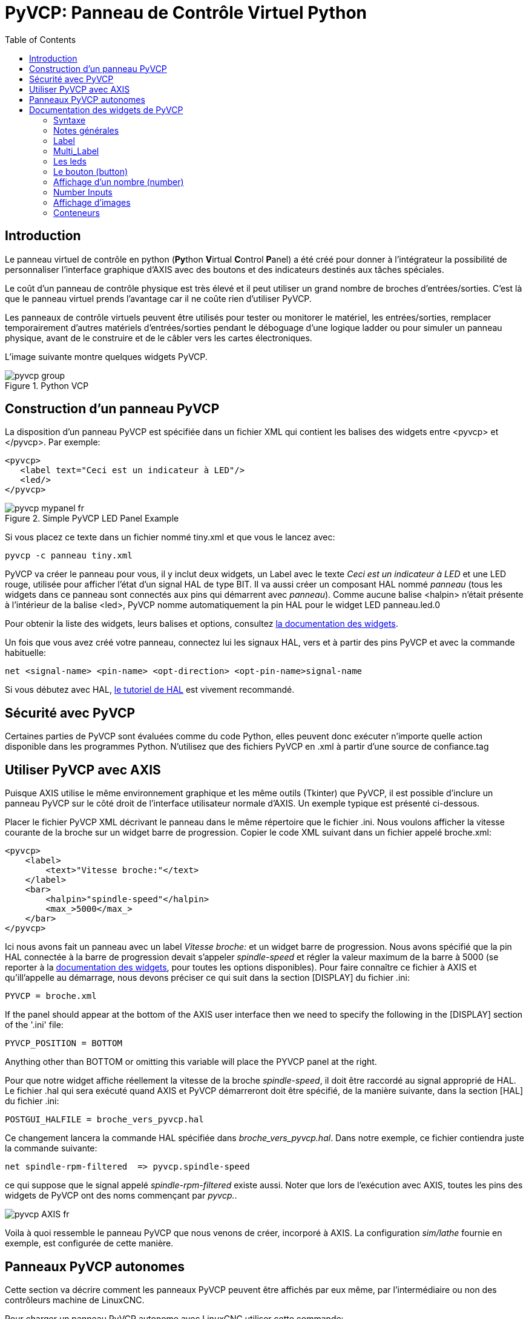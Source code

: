 :lang: fr
:toc:

[[cha:Panneau-Virtuel-Control]]
= PyVCP: Panneau de Contrôle Virtuel Python

== Introduction

Le panneau virtuel de contrôle en python (**Py**thon **V**irtual **C**ontrol **P**anel) a été créé pour donner à 
l'intégrateur la possibilité de personnaliser l'interface graphique d'AXIS avec
des boutons et des indicateurs destinés aux tâches spéciales.

Le coût d'un panneau de contrôle physique est très élevé et il peut
utiliser un grand nombre de broches d'entrées/sorties. C'est là que le
panneau virtuel prends l'avantage car il ne coûte rien d'utiliser PyVCP.

Les panneaux de contrôle virtuels peuvent être utilisés pour tester ou
monitorer le matériel, les entrées/sorties, remplacer temporairement
d'autres matériels d'entrées/sorties pendant le déboguage d'une logique
ladder ou pour simuler un panneau physique, avant de le construire et de le câbler vers les cartes électroniques.

L'image suivante montre quelques widgets PyVCP.

.Python VCP
image::images/pyvcp_group.png[]

== Construction d'un panneau PyVCP

La disposition d'un panneau PyVCP est spécifiée dans un fichier XML
qui contient les balises des widgets entre <pyvcp> et </pyvcp>. Par exemple:

[source,xml]
----
<pyvcp>
   <label text="Ceci est un indicateur à LED"/>
   <led/>
</pyvcp>
----

.Simple PyVCP LED Panel Example
image::images/pyvcp_mypanel_fr.png[align="center"]

Si vous placez ce texte dans un fichier nommé tiny.xml et que vous le lancez avec:

----
pyvcp -c panneau tiny.xml
----

PyVCP va créer le panneau pour vous, il y inclut deux widgets, un
Label avec le texte _Ceci est un indicateur à LED_ et une LED rouge,
utilisée pour afficher l'état d'un signal HAL de type BIT. Il va aussi
créer un composant HAL nommé _panneau_ (tous les widgets dans ce
panneau sont connectés aux pins qui démarrent avec _panneau_). Comme
aucune balise <halpin> n'était présente à l'intérieur de la balise
<led>, PyVCP nomme automatiquement la pin HAL pour le widget LED panneau.led.0

Pour obtenir la liste des widgets, leurs balises et options, consultez
<<sec:Documentation-des-widgets, la documentation des widgets>>.

Un fois que vous avez créé votre panneau, connectez lui les signaux HAL, vers
et à partir des pins PyVCP et avec la commande habituelle:

----
net <signal-name> <pin-name> <opt-direction> <opt-pin-name>signal-name
----

Si vous débutez avec HAL, <<cha:Tutoriel-HAL,le tutoriel de HAL>> est
vivement recommandé.

== Sécurité avec PyVCP

Certaines parties de PyVCP sont évaluées comme du code Python, elles
peuvent donc exécuter n'importe quelle action disponible dans les
programmes Python. N'utilisez que des fichiers PyVCP en .xml à partir d'une source de confiance.tag

[[sec:pyvcp-avec-axis]]
== Utiliser PyVCP avec AXIS(((PyVCP avec Axis)))

Puisque AXIS utilise le même environnement graphique et les même
outils (Tkinter) que PyVCP, il est possible d'inclure un panneau PyVCP
sur le côté droit de l'interface utilisateur normale d'AXIS. Un exemple typique est présenté ci-dessous.

Placer le fichier PyVCP XML décrivant le panneau dans le même
répertoire que le fichier .ini. Nous voulons afficher la vitesse
courante de la broche sur un widget barre de progression. Copier le
code XML suivant dans un fichier appelé broche.xml:

[source,xml]
----
<pyvcp>
    <label>
        <text>"Vitesse broche:"</text>
    </label>
    <bar>
        <halpin>"spindle-speed"</halpin>
        <max_>5000</max_>
    </bar>
</pyvcp>
----

Ici nous avons fait un panneau avec un label _Vitesse broche:_ et un widget barre de progression. Nous avons spécifié que la pin HAL
connectée à la barre de progression devait s'appeler _spindle-speed_ et
régler la valeur maximum de la barre à 5000 (se reporter à la
<<sec:Documentation-des-widgets, documentation des widgets>>, pour toutes
les options disponibles). Pour faire connaître ce fichier à AXIS et qu'ill'appelle au démarrage, nous devons préciser ce qui suit dans la section [DISPLAY] du fichier .ini:

----
PYVCP = broche.xml
----

If the panel should appear at the bottom of the AXIS user interface
then we need to specify the following in the [DISPLAY] section of the '.ini' file:

----
PYVCP_POSITION = BOTTOM
----

Anything other than BOTTOM or omitting this variable will place the
PYVCP panel at the right.

Pour que notre widget affiche réellement la vitesse de la broche
_spindle-speed_, il doit être raccordé au signal approprié de HAL. Le
fichier .hal qui sera exécuté quand AXIS et PyVCP démarreront doit être spécifié,
de la manière suivante, dans la section [HAL] du fichier .ini:

----
POSTGUI_HALFILE = broche_vers_pyvcp.hal
----

Ce changement lancera la commande HAL spécifiée dans _broche_vers_pyvcp.hal_.
Dans notre exemple, ce fichier contiendra
juste la commande suivante:

----
net spindle-rpm-filtered  => pyvcp.spindle-speed
----

ce qui suppose que le signal appelé _spindle-rpm-filtered_ existe
aussi. Noter que lors de l'exécution avec AXIS, toutes les pins des
widgets de PyVCP ont des noms commençant par _pyvcp._.

image::images/pyvcp_AXIS_fr.png[]

Voila à quoi ressemble le panneau PyVCP que nous venons de créer,
incorporé à AXIS. La configuration _sim/lathe_ fournie en exemple, est configurée de cette manière.

== Panneaux PyVCP autonomes

Cette section va décrire comment les panneaux PyVCP peuvent être
affichés par eux même, par l'intermédiaire ou non des contrôleurs machine de LinuxCNC.

Pour charger un panneau PyVCP autonome avec LinuxCNC utiliser cette commande:

----
loadusr -Wn monpanneau pyvcp -g WxH+X+Y -c monpanneau <path/>fichier_panneau.xml
----

Vous l'utiliserez pour avoir un panneau flottant ou un panneau avec
une interface graphique autre que Axis.

* '-Wn monpanneau' -
  Fait attendre à HAL que le composant _monpanneau_ soit chargé
  (devienne _ready_ en langage HAL), avant d'exécuter d'autres commandes HAL.
  C'est important parce-que les panneaux PyVCP exportent des pins de HAL
  ainsi que d'autres composants de HAL qui doivent être présents pour pouvoir
  se connecter à eux. Noter la lettre *W* en majuscule et la lettre *n* en
  minuscule. Si vous utilisez l'option -Wn vous devez également utiliser l'option -c pour nommer le panneau.
* 'pyvcp < -g> < -c> panneau.xml' -
  Construit le panneau avec la géométrie optionnelle et/ou le nom de panneau
  depuis le fichier panneau.xml. Le fichier panneau.xml peut avoir n'importe
  quel nom avec l'extension .xml. Le fichier '.xml' décrit comment construire
  le panneau. Il est nécessaire d'ajouter le nom du chemin si le panneau
  n'est pas dans le répertoire dans lequel se trouve le script HAL.
* '-g <WxH><+X+Y>' -
  Spécifie la géométrie à utiliser quand le panneau est construit. La
  syntaxe est _Largeur x Hauteur + Ancrage X + Ancrage Y_. La taille ou la
  position, ou les deux peuvent être fixés. Le point d'ancrage est le coin
  supérieur gauche du panneau. Par exemple; -g 250x500+800+0 fixe le
  panneau à 250 pixels de large, 500 pixels de haut avec le point d'ancrage placé en X800 Y0.
* '-c nompanneau' -
  Indique à PyVCP quel composant appeler et le titre de la fenêtre.
  Le nom du fichier _nompanneau_ peut être n'importe quel nom sans espace.

Pour charger un panneau PyVCP autonome, sans LinuxCNC utiliser cette commande:

----
loadusr -Wn monpanneau pyvcp -g 250x500+800+0 -c monpanneau monpanneau.xml
----

La commande minimale pour charger un panneau pyvcp est la suivante:

----
loadusr pyvcp monpanneau.xml
----

Vous pourrez utiliser cette commande si vous voulez un panneau sans passer
par un des contrôleurs machine de LinuxCNC, par exemple pour des tests ou une visu autonome.

La commande loadusr est utilisée quand vous chargez aussi un composant qui stoppera HAL depuis la fermeture jusqu'à ce qu'il soit prêt. Si vous avez
chargé un panneau puis chargé Classic Ladder en utilisant la commande
_loadusr -w classicladder_, CL maintiendra HAL et le panneau ouverts jusqu'à
ce que vous fermiez Classic Ladder. Le '-Wn' signifie d'attendre que le
composant '-Wn "nom"' devienne prêt. ('nom' peut être n'importe quel nom.
Noter la lettre *W* en majuscule et le *n* en minuscule.)
Le -c indique à PyVCP de construire un panneau avec le nom 'monpanneau' en
utilisant les infos contenues dans le fichier 'monpanneau.xml'.
Le nom du fichier 'monpanneau.xml' est sans importante mais doit porter
l'extension .xml. C'est le fichier qui décrit comment construire le panneau.
Il est nécessaire d'ajouter le nom du chemin si le panneau n'est pas dans le répertoire dans lequel se trouve le script HAL.

Une commande optionnelle à utiliser si vous voulez que le panneau stoppe HAL
depuis les commandes _Continuer_ / _Quitter_. Après avoir chargé n'importe
quelles autres composants la dernière commande HAL sera:

----
waituser nompanneau
----

Cette commande indique à HAL d'attendre que le composant _nompanneau_ soit
fermé avant de continuer avec d'autres commandes. C'est généralement défini
comme étant la dernière commande, de sorte que HAL s'arrêtera si le panneau est fermé.

[[sec:Documentation-des-widgets]]
== Documentation des widgets de PyVCP(((Documentation des widgets)))

Les signaux de HAL existent en deux variantes, BIT et FLOAT. PyVCP
peut afficher la valeur d'un signal avec un widget indicateur, ou
modifier la valeur d'un signal avec un widget de contrôle. Ainsi, il y
a quatre classes de widgets PyVCP connectables aux signaux de HAL. Une
cinquième classe de widgets d'aide
permet d'organiser et d'appliquer
des labels aux panneaux.

* Widgets de signalisation, signaux de type bit: `led`, `rectled`.
* Widgets de contrôle, signaux de type bit: `button`, `checkbutton`, `radiobutton`.
* Widgets de signalisation de type nombre: `number`, `s32`, `u32`, `bar`, `meter`.
* Widgets de contrôle de type nombre: `spinbox`, `scale`, `jogwheel`.
* Widgets d'aide: `hbox`, `vbox`, `table`, `label`, `labelframe`.

=== Syntaxe

Chaque widget sera décrit brièvement, suivi par la forme d'écriture
utilisée et d'une capture d'écran. Toutes les balises contenues dans la balise du widget principal, sont optionnelles.

=== Notes générales

Á l'heure actuelle, les deux syntaxes, basée sur les balises et basée
sur les attributs, sont supportées. Par exemple, les deux fragments de
code XML suivants sont traités de manière identique:

[source,xml]
----
<led halpin="ma-led"/>
----

et

[source,xml]
----
<led><halpin>"ma-led"</halpin></led>
----

Quand la syntaxe basée sur les attributs est utilisée, les règles
suivantes sont utilisées pour convertir les valeurs des attributs en valeurs Python:

. Si le premier caractère de l'attribut est un des suivants: _{(["'_ ,
  il est évalué comme une expression Python.  
. Si la chaine est acceptée par int(), la valeur est traitée comme un entier.
. Si la chaine est acceptée par float(), la valeur est traitée comme un
  flottant.
. Autrement, la chaine est acceptée comme une chaine.

Quand la syntaxe basée sur les balises est utilisée, le texte entre
les balises est toujours évalué comme un expression Python.

Les exemples ci-dessous montrent un mélange des deux formats.

.Commentaires

Pour ajouter un commentaire utiliser la syntaxe de xml.

[source,xml]
----
<!-- Mon commentaire -->
----

.Editer un fichier XML

Editer le fichier XML avec un éditeur de texte. La plupart du temps un
double click sur le nom de fichier permet de choisir _ouvrir avec l'editeur de texte_ ou similaire.

[[pyvcp:colors]]
.Couleurs

Les couleurs peuvent être spécifiées en utilisant les couleurs RGB de
X11 soit par le nom, par exemple: _gray75_ ou soit en hexa décimal, par exemple: _#0000ff_. Une liste complète est consultable ici:
http://sedition.com/perl/rgb.html[http://sedition.com/perl/rgb.html].

Couleurs les plus courantes (les numéros suivant la couleur indiquent la nuance de la couleur)

- white  (blanc)
- black  (noir)
- blue et blue1 - blue4  (bleu)
- cyan et cyan1 - cyan4  (cyan)
- green et green1 - green4  (vert)
- yellow et yellow1 - yellow4  (jaune)
- red et red1 - red4  (rouge)
- purple et purple1 - purple4  (violet/pourpre)
- gray et gray0 - gray100  (gris)

.Pins de HAL

Les pins de HAL fournisse le moyen de connecter les widgets aux autres éléments.
Quand une pin de HAL est créée pour un widget, il est possible de la _connecter_
à une autre pin de HAL avec une commande _net_ dans un fichier .hal. Pour plus
de détails, voir la commande _net_ dans le manuel de HAL.

=== Label

Un label est un texte qui s'affiche sur le panneau.

* '<label></label>' - creates a label
* '<text>"text"</text>' - the text to put in your label, a blank label can be
  used as a spacer to align other objects.
* '<font>("Helvetica",20)</font>' - specify the font and size of the text
* '<relief>FLAT</relief>' - specify the border around the label ('FLAT',
  'RAISED', 'SUNKEN') default is 'FLAT'
* '<bd>n</bd>' - where 'n' is the border width when 'RAISED' or 'SUNKEN' borders
  are used.
* '<padx>n</padx>' - where 'n' is the amount of extra horizontal extra space.
* '<pady>n</pady>' - where 'n' is the amount of extra vertical extra space.

Le label a une pin optionnelle de désactivation en ajoutant:
_<disable_pin>True</disable_pin>_.

[source,xml]
----
<label>
    <text>"Ceci est un label:"</text>
    <font>("Helvetica",20)</font>
</label>
----

Le code ci-dessus donne le résultat suivant:

.Simple Label Example
image::images/pyvcp_label_fr.png[align="center"]

=== Multi_Label

An extension of the text label.

Selectable text label, can display up to 6 label legends when associated bit pin
is activated.

Attach each legend pin to a signal and get a descriptive label when the signal
is TRUE.

If more than one legend pin is TRUE, the highest numbered 'TRUE' legend will be
displayed.

If a disable pin is created with '<disable_pin>True</disable_pin>' and that pin
is set to true the label changes to a grayed out state.

[source,xml]
----
<multilabel>
    <legends>["Label1", "Label2", "Label3", "Label4", "Label5", "Label6"]</legends>
    <font>("Helvetica",20)</font>
    <disable_pin>True</disable_pin>
</multilabel>
----

The above example would create the following pins.

----
pyvcp.multilabel.0.disable
pyvcp.multilabel.0.legend0
pyvcp.multilabel.0.legend1
pyvcp.multilabel.0.legend2
pyvcp.multilabel.0.legend3
pyvcp.multilabel.0.legend4
pyvcp.multilabel.0.legend5
----

If you have more than one multilabel the pins created would increment the number
like this 'pyvcp.multilabel.1.legend1'.

=== Les leds

Une led est utilisée pour indiquer l'état d'une pin de HAL de type bit. La
couleur de la led sera on_color quand le signal est vrai et off_color autrement.

* '<led></led>' - makes a round LED
* '<rectled></rectled>' - makes a rectangle LED
* _<halpin>_ définit le nom de la pin, par défaut: _led.n_, où n est un entier
  that is incremented for each LED.
* _<size>_ définit la taille de la led, par défaut: 20. 
* _<on_color>_ définit la couleur de la led led quand la pin est vraie,
  par défaut: _green_
* _<off_color>_ définit la couleur de la led quand la pin est fausse,
  par défaut: _ref_
* '<height>n</height>' - sets the height of the LED in pixels
* '<width>n</width>' - sets the width of the LED in pixels
* '<disable_pin>false</disable_pin>' - when true adds a disable pin to the led.
* '<disabled_color>color</disabled_color>' - sets the color of the LED when the
  pin is disabled.

.La led ronde

[source,xml]
----
<led>
    <halpin>"ma-led"</halpin>
    <size>50</size>
    <on_color>"verte"</on_color>
    <off_color>"rouge"</off_color>
</led>
----

Le code ci-dessus donne le résultat suivant:

.Round LED Example
image::images/pyvcp_led.png[align="center"]

.La led rectangulaire

C'est une variante du widget _led_.

[source,xml]
----
<vbox> 
    <relief>RIDGE</relief> 
    <bd>6</bd> 
    <rectled> 
        <halpin>"ma-led-rect"</halpin> 
        <height>"50"</height> 
        <width>"100"</width> 
        <on_color>"green"</on_color> 
        <off_color>"red"</off_color> 
    </rectled> 
</vbox>
----

Le code ci-dessus produit cette led,
entourée d'un relief.

.Simple Rectangle LED Example
image::images/pyvcp_rectled.png[align="center"]

=== Le bouton (button)

Un bouton permet de contrôler une pin de type bit. La pin sera mise vraie
quand le bouton sera pressé et maintenu enfoncé, elle sera mise fausse
quand le bouton sera relâché. Les boutons peuvent suivre les options de formatage suivantes:

* <padx>n</padx> - où _n_ est le nombre d'espaces horizontaux supplémentaires
* <pady>n</pady> - où _n_ est le nombre d'espaces verticaux supplémentaires
* <activebackground>"color"</activebackground> - Couleur au survol du curseur
* '<fg> "color"</fg>' - the foreground color.
* <bg>"color"</bg> - Couleur d'arrière plan du bouton.
* '<disable_pin>True</disable_pin>' - disable pin.

.Bouton avec texte (Text Button)

A text button controls a 'bit' halpin. The halpin is false until the
button is pressed then it is true. The button is a momentary button.

The text button has an optional disable pin that is created when you
add <disable_pin>True</disable_pin>.

[source,xml]
----
<button>
    <halpin>"Bouton-OK"</halpin>
    <text>"OK"</text>
</button>
<button>
    <halpin>"Bouton-Abandon"</halpin>
    <text>"Abort"</text>
</button>
----

Le code ci-dessus donne le résultat suivant:

.Simple Buttons Example
image::images/pyvcp_button.png[align="center"]

.Case à cocher (checkbutton)

Une case à cocher contrôle une pin de type bit. La pin sera mise vraie quand
la case est cochée et fausse si la case est décochée.  The checkbutton is a
toggle type button. The Checkbuttons may be set initially as TRUE or FALSE the
initval field A pin called changepin is also created automatically, which can
toggle the Checkbutton via HAL, if the value linked is changed, to update the
display remotely.

.Unchecked button
image::images/pyvcp_checkbutton1.png[align="center"]

.Checked button
image::images/pyvcp_checkbutton2.png[align="center"]

.Checkbutton Code Example
[source,xml]
----
<checkbutton>
    <halpin>"coolant-chkbtn"</halpin>
    <text>"Coolant"</text>
    <initval>1</initval>
</checkbutton>
<checkbutton>
    <halpin>"chip-chkbtn"</halpin>
    <text>"Chips    "</text>
    <initval>0</initval>
</checkbutton>
----

Le code ci-dessus donne le résultat suivant:

.Bouton radio (radiobutton)
image::images/pyvcp_checkbutton.png[align="center"]

The coolant checkbutton is checked. +
Notice the extra spaces in the Chips text to keep the checkbuttons aligned.

.Radiobutton

Un bouton radio placera une seule des pins vraie. Les autres seront mises fausses.
The initval field may be set to choose the default selection when the panel
displays. Only one radio button may be set to TRUE (1) or only the highest
number pin set TRUE will have that value.

[source,xml]
----
<radiobutton>
    <choices>["un","deux","trois"]</choices>
    <halpin>"mon-radiobtn"</halpin>
    <initval>0</initval>
</radiobutton>
----

Le code ci-dessus donne ce résultat:

.Simple Radiobutton Example
image::images/pyvcp_radiobutton_fr.png[align="center"]

Noter que dans l'exemple ci-dessus, les pins de HAL seront nommées
mon-radiobtn.un, mon-radiobtn.deux et mon-radiobtn.trois. Dans l'image
précédente, 'trois' est la valeur sélectionnée courante.
Use this tag '<orient>HORIZONTAL</orient>' to display horizontally.

=== Affichage d'un nombre (number)

L'affichage d'un nombre peux recevoir les options de formatage suivantes:

* <font>("Font Name",n)</font> où _n_ est la taille de la police
* <width>n</width> où _n_ est la largeur totale utilisée
* <justify>pos</justify> où "pos" peut être LEFT, CENTER ou RIGHT (devrait marcher)
* <padx>n</padx> où "n" est le nombre d'espaces horizontaux supplémentaires
* <pady>n</pady> où "n" est le nombre d'espaces verticaux supplémentaires

.Number

Le widget _number_ affiche la valeur d'un signal de type flottant.

[source,xml]
----
<number>
    <halpin>"my-number"</halpin>
    <font>("Helvetica",24)</font>
    <format>"+4.4f"</format>
</number>
----

Le code ci-dessus donne le résultat suivant:

.Simple Number Example
image::images/pyvcp_number.png[]

* '<font>' - est une police de caractères de type Tkinter avec la
  spécification de sa taille. Une police qui peut être agrandie jusqu'à la
  taille 200 est la police _courier 10 pitch_, que vous pouvez spécifier de la manière suivante, pour afficher des chiffres réellement grands:

[source,xml]
----
<font>("courier 10 pitch",100)</font>
----

* '<format>' est un format _style C_, spécifié pour définir le format
  d'affichage du nombre.

.Nombre s32

Le widget s32 affiche la valeur d'un nombre s32. La syntaxe est la
même que celle de _number_ excepté le nom qui est <s32>. Il faut
prévoir une largeur suffisante pour afficher le nombre dans sa totalité.

[source,xml]
----
<s32> 
    <halpin>"simple-number"</halpin> 
    <font>("Helvetica",24)</font> 
    <format>"6d"</format> 
    <width>6</width> 
</s32>
----

Le code ci-dessus donne le résultat suivant:

.Simple s32 Number Example
image::images/pyvcp_s32.png[]

.Nombre u32

Le widget u32 affiche la valeur d'un nombre u32. La syntaxe est la
même que celle de _number_ excepté le nom qui est <u32>.

.Barre de progression (bar)

Le widget barre de progression affiche la valeur d'un signal FLOAT,
graphiquement dans une barre de progression et simultanément, en numérique.
The color of the bar can be set as one color throughout its range (default
using fillcolor) or set to change color dependent upon the value of the halpin
(range1, range2 range3 must all be set, if you only want 2 ranges, set 2 of
them to the same color).

* <halpin>"my-bar"</halpin> text, sets the pin name, pyvcp.my-bar
* <min_>0</min_> number, sets the minimum scale
* <max_>140</max_> number, sets the maximum scale
* <format>"3.1f"</format> text, sets the number format using python number
  formatting
* <bgcolor>"grey"</bgcolor> text, sets the background color
* <fillcolor>"red"</fillcolor> text, sets the fill color
* <range1>0,100,"green"</range1> number, number, text, sets the first range and
  color
* <range2>101,135,"orange"</range2> number, number, text, sets the first range
  and color
* <range3>136, 150,"red"</range3> number, number, text, sets the first range and
  color
* <canvas_width>200</canvas_width> number, sets the overall width
* <canvas_height>50</canvas_height> number, sets the overall height
* <bar_height>30</bar_height> number, sets the bar height, must be less than
  canvas_height
* <bar_width>150</bar_width> number, sets the bar width, must be less than
  canvas_width

[source,xml]
----
<bar>
    <halpin>"my-bar"</halpin>
    <min_>0</min_>
    <max_>123</max_>
    <format>"3.1f"</format>
    <bgcolor>"grey"</bgcolor>
    <fillcolor>"red"</fillcolor>
    <range1>0,100,"green"</range1>
    <range2>101,135,"orange"</range2>
    <range3>136, 150,"red"</range3>
    <canvas_width>200</canvas_width>
    <canvas_height>50</canvas_height>
    <bar_height>30</bar_height>
    <bar_width>150</bar_width>
</bar>
----

Le code ci-dessus donne le résultat suivant:

.Simple Bar Example
image::images/pyvcp_bar.png[]

.Galvanomètre (meter)

Le galvanomètre affiche la valeur d'un signal FLOAT dans un affichage à aiguille _à l'ancienne_.

[source,xml]
----
<meter>
    <halpin>"mymeter"</halpin>
    <text>"Battery"</text>
    <subtext>"Volts"</subtext>
    <size>250</size>
    <min_>0</min_>
    <max_>15.5</max_>
    <majorscale>1</majorscale>
    <minorscale>0.2</minorscale>
    <region1>(14.5,15.5,"yellow")</region1>
    <region2>(12,14.5,"green")</region2>
    <region3>(0,12,"red")</region3>
</meter>
----

Le code ci-dessus donne le résultat suivant:

.Simple Meter Example
image::images/pyvcp_meter.png[]

=== Number Inputs

.Boîte d'incrément (spinbox)

La boîte d'incrément contrôle une pin FLOAT. La valeur de la pin est
augmentée ou diminuée de la valeur de _resolution_, à chaque pression
sur une flèche, ou en positionnant la souris sur le nombre puis en
tournant la molette de la souris.If the param_pin field is set TRUE(1), a pin will be created that
can be used to set the spinbox to an initial value and to remotely alter its value without HID input.

[source,xml]
----
<spinbox>
    <halpin>"my-spinbox"</halpin>
    <min_>-12</min_>
    <max_>33</max_>
    <initval>0</initval>
    <resolution>0.1</resolution>
    <format>"2.3f"</format>
    <font>("Arial",30)</font>
    <param_pin>1</param_pin>
</spinbox>
----

Le code ci-dessus donne le résultat suivant:

.Simple Spinbox Example
image::images/pyvcp_spinbox.png[]

.Curseur (scale)

Le curseur contrôle une broche FLOAT ou s32. La valeur de la broche est augmentée
ou diminuée en déplaçant le curseur, ou en positionnant la souris sur
le curseur puis en tournant la molette de la souris. The 'halpin' will have both '-f'
and '-i' added to it to form the float and s32 pins. Width is the width
of the slider in vertical and the height of the slider in horizontal
orientation. If the param_pin field is set TRUE(1), a pin will be created that
can be used to set the spinbox to an initial value and to remotely alter its
value without HID input.

[source,xml]
----
<scale>
    <font>("Helvetica",16)</font>
    <width>"25"</width>
    <halpin>"my-hscale"</halpin>
    <resolution>0.1</resolution>
    <orient>HORIZONTAL</orient>
    <initval>-15</initval>
    <min_>-33</min_>
    <max_>26</max_>
    <param_pin>1</param_pin>
</scale>
<scale>
    <font>("Helvetica",16)</font>
    <width>"50"</width>
    <halpin>"my-vscale"</halpin>
    <resolution>1</resolution>
    <orient>VERTICAL</orient>
    <min_>100</min_>
    <max_>0</max_>
    <param_pin>1</param_pin>
</scale>
----

Le code ci-dessus donne le résultat suivant:

.Simple Scale Example
image::images/pyvcp_scale.png[]

[NOTE]
====
Noter que par défaut c'est min qui est affiché même si il est
supérieur à max, à moins que min ne soit négatif.
====

.Bouton tournant (dial)

Le bouton tournant imite le fonctionnement d'un vrai bouton tournant,
en sortant sur un FLOAT HAL la valeur sur laquelle est positionné le
curseur, que ce soit en le faisant tourner avec un mouvement
circulaire, ou en tournant la molette de la souris. Un double click
gauche augmente la résolution et un double click droit la diminue d'un
digit. La sortie est limitée par les valeurs min et max. La variable
cpr fixe le nombre de graduations sur le pourtour du cadran (prudence avec les grands nombres).

[source,xml]
----
<dial>
    <size>200</size>
    <cpr>100</cpr>
    <min_>-15</min_>
    <max_>15</max_>
    <text>"Dial"</text>
    <initval>0</initval>
    <resolution>0.001</resolution>
    <halpin>"anaout"</halpin>
    <dialcolor>"yellow"</dialcolor>
    <edgecolor>"green"</edgecolor>
    <dotcolor>"black"</dotcolor>
    <param_pin>1</param_pin>
</dial>
----

Le code ci-dessus donne le résultat suivant:

.Simple Dial Example
image::images/pyvcp_dial.png[]

.Manivelle (jogwheel)

La manivelle imite le fonctionnement d'une vraie manivelle,
en sortant sur une pin FLOAT la valeur sur laquelle est positionné le
curseur, que ce soit en le faisant tourner avec un mouvement circulaire, ou en tournant la molette de la souris.

Optional tags:
* '<text>"My Text"</text>' displays text
* '<bgcolor>"grey"</bgcolor> <fillcolor>"green"</fillcolor>' background & active colors
* '<scale_pin>1</scale_pin>' creates scale text and a FLOAT.scale pin to display jog scale
* '<clear_pin>1</clear_pin>' creates DRO and a BIT.reset pin to reset DRO. Needs scale_pin 
  for scaled DRO. shift+click resets DRO also

[source,xml]
----
<jogwheel>
    <halpin>"my-wheel"</halpin>
    <cpr>45</cpr>
    <size>250</size>
</jogwheel>
----

Le code ci-dessus donne le résultat suivant:

.Simple Jogwheel Example
image::images/pyvcp_jogwheel.png[]

=== Affichage d'images

Seul l'affichage d'images au format gif est possible. Toutes les
images doivent avoir la même taille. Les images doivent être toutes
dans le même répertoire que le fichier ini (ou dans le répertoire courant pour un fonctionnement en ligne de commande avec
halrun/halcmd).

.Image Bit

La bascule _image_bit_ bascule entre deux images selon la position
vraie ou fausse de halpin.

[source,xml]
----
<image name='fwd' file='fwd.gif'/>
<image name='rev' file='rev.gif'/>
<vbox>
    <image_bit halpin='selectimage' images='fwd rev'/>
</vbox>
----

En utilisant les deux images fwd.gif et rev.gif. 
FWD est affiché quand _selectimage_ est fausse 
et REV est affiché 
quand _selectimage_ est vraie. 

.Selectimage False Example
image::images/pyvcp_image01.png[]

.Selectimage True Example
image::images/pyvcp_image02.png[]

.Image u32

La bascule _image_u32_ est la même que _image_bit_ excepté que le
nombre d'images n'est pratiquement plus limité, il suffit de
_selectionner_ l'image en ajustant halpin à une valeur entière
commençant à 0 pour la première image de la liste, à 1 pour la seconde image etc.

[source,xml]
----
<image name='stb' file='stb.gif'/>
<image name='fwd' file='fwd.gif'/>
<image name='rev' file='rev.gif'/>
<vbox>
    <image_u32 halpin='selectimage' images='stb fwd rev'/>
</vbox>
----

The above code produced the following example
Même résultat mais en ajoutant l'image stb.gif.

.Simple image_u32 Example with halpin=0
image::images/pyvcp_image_u32_01.png[]

.Simple image_u32 Example withhalpin=1
image::images/pyvcp_image01.png[]

.Simple image_u32 Example withhalpin=2
image::images/pyvcp_image02.png[]

Notice that the default is the min even though it is set higher than
max unless there is a negative min.

=== Conteneurs

Les containers sont des widgets qui contiennent d'autres widgets. Containers are used
to group other widgets.

.Bordures

Le container bordure est spécifié avec deux balises utilisées ensembles.
La balise <relief> spécifie le type de bordure et la balise <bd> spécifie la
largeur de la bordure.

<relief>type</relief>::
  La valeur de _type_ peut être: FLAT, SUNKEN, RAISED, GROOVE, ou RIDGE

<bd>n</bd>::
  La valeur de *n* fixe la largeur de la bordure.

[source,xml]
----
<hbox>
    <button>
        <relief>FLAT</relief>
        <text>"FLAT"</text>
        <bd>3</bd>
    </button>
    <button>
        <relief>SUNKEN</relief>
        <text>"SUNKEN"</text>
        <bd>3</bd>
    </button>
    <button>
        <relief>RAISED</relief>
        <text>"RAISED"</text>
        <bd>3</bd>
    </button>
    <button>
        <relief>GROOVE</relief>
        <text>"GROOVE"</text>
        <bd>3</bd>
    </button>
    <button>
        <relief>RIDGE</relief>
        <text>"RIDGE"</text>
        <bd>3</bd>
    </button>
</hbox>
----

Le code ci-dessus donne le résultat suivant:

.Containers Borders Showcase
image::images/pyvcp_borders.png[]

.Fill

Container fill are specified with the '<boxfill fill=""/>' tag. Valid entries
are none, x, y and both. The x fill is a horizontal fill and the y fill is a
vertical fill

`<boxfill fill ="style"/>`::
  Where 'style' is none, x, y, or both. Default is x for Vbox and y for Hbox.

.Anchor

Container anchors are specified with the <boxanchor anchor=""/> tag. The anchor
specifies where to position each slave in its parcel. Valid entries are center,
n, s, e, w, for center, north, south, east and west. Combinations like sw, se,
nw and ne are also valid.

`<boxanchor anchor="position"/>`::
  Where 'position' is center, n, s, e, w, ne, nw, se or sw. Default is center.

.Expand

Container expand is specified with the boolean <boxexpand expand=""/> tag.
Valid entries are yes, no.

`<boxexpand expand="boolean"/>`::
  Where 'boolean' is either yes or no. Default is yes.

.Hbox

Utilisez une Hbox lorsque vous voulez aligner les widgets,
horizontalement, les uns à côtés des autres.

[source,xml]
----
<hbox>
    <relief>RIDGE</relief>
    <bd>6</bd>
    <label><text>"a hbox:"</text></label>
    <led></led>
    <number></number>
    <bar></bar>
</hbox>
----

Le code ci-dessus donne le résultat suivant:

.Simple hbox Example
image::images/pyvcp_hbox.png[]

Á l'intérieur d'une Hbox, il est possible d'utiliser les balises _<boxfill fill=/>_, _<boxanchor anchor=/>_ et _<boxexpand expand=/>_ pour
choisir le comportement des éléments contenus dans la boîte,
lors d'un redimensionnement de la fenêtre. Pour des détails sur le
comportement de fill, anchor, et expand, référez vous au manuel du pack Tk, _pack(3tk)_. Valeurs par défaut, _fill='y'_, _anchor='center'_, _expand='yes'_.

.Vbox

Utilisez une Vbox lorsque vous voulez aligner les widgets
verticalement, les uns au dessus des autres.

[source,xml]
----
<vbox>
    <relief>RIDGE</relief>
    <bd>6</bd>
    <label><text>"a vbox:"</text></label>
    <led></led>
    <number></number>
    <bar></bar>
</vbox>
----

Le code ci-dessus donne le résultat suivant:

.Simple vbox Example
image::images/pyvcp_vbox.png[]

Á l'intérieur d'une Vbox, vous pouvez utiliser les balises _<boxfill fill=/>_, _<boxanchor anchor=/>_ et _<boxexpand expand=/>_ pour
choisir le comportement des éléments contenus dans la boîte,
lors d'un redimensionnement de la fenêtre. Pour des détails sur le
comportement de fill, anchor, et expand, référez vous au manuel du pack Tk, _pack(3tk)_. Valeurs par défaut, _fill='y'_, _anchor='center'_, _expand='yes'_.

.Labelframe

Un labelframe est un cadre entouré d'un sillon et un label en haut à
gauche.

----
<labelframe text="Label: Leds groupées">
----

[source,xml]
----
<labelframe text="Group Title">
    <font>("Helvetica",16)</font>
    <hbox>
    <led/>
    <led/>
    </hbox>
</labelframe>
----

Le code ci-dessus donne le résultat suivant:

.Simple labelframe Example
image::images/pyvcp_labelframe_fr1.png[]

.Table

Une table est un container qui permet d'écrire dans une grille de
lignes et de colonnes. Chaque ligne débute avec la balise _<tablerow/>_.
Un widget contenu peut être en lignes ou en colonnes par
l'utilisation de la balise _<tablespan rows= cols=/>_. Les bordures
des cellules contenant les widgets _sticky_ peuvent
être réglées grâce à l'utilisation de la balise _<tablesticky sticky=/>_.
Une table flexible peut s'étirer sur ses lignes et ses colonnes (sticky).

.Table Code Example
[source,xml]
----
<table flexible_rows="[2]" flexible_columns="[1,4]">
<tablesticky sticky="new"/>
<tablerow/>
    <label>
        <text>" A (cell 1,1) "</text>
        <relief>RIDGE</relief>
        <bd>3</bd>
    </label>
    <label text="B (cell 1,2)"/>
    <tablespan columns="2"/>
    <label text="C, D (cells 1,3 and 1,4)"/>
<tablerow/>
    <label text="E (cell 2,1)"/>
    <tablesticky sticky="nsew"/>
    <tablespan rows="2"/>
    <label text="'spans\n2 rows'"/>
    <tablesticky sticky="new"/>
    <label text="G (cell 2,3)"/>
    <label text="H (cell 2,4)"/>
<tablerow/>
    <label text="J (cell 3,1)"/>
    <label text="K (cell 3,2)"/>
    <u32 halpin="test"/>
</table>
----

Le code ci-dessus donne le résultat suivant:

.Table Example
image::images/pyvcp_table.png[]

.Onglets (Tabs)

Une interface à onglets permet d'économiser l'espace en créant un container pour chaque nom d'onglet (tabs). Une seule section _tabs_ peut exister, les _tabs_ ne peuvent pas être imbriqués ni empilés. La largeur de l'onglet le plus large, determine la largeur des onglets.

[source,xml]
----
<tabs>
    <names> ["spindle","green eggs"]</names>
</tabs>
<tabs>
    <names>["Spindle", "Green Eggs", "Ham"]</names>
    <vbox>
        <label>
            <text>"Spindle speed:"</text>
        </label>
        <bar>
            <halpin>"spindle-speed"</halpin>
            <max_>5000</max_>
        </bar>
    </vbox>
    <vbox>
        <label>
            <text>"(this is the green eggs tab)"</text>
        </label>
    </vbox>
    <vbox>
        <label>
            <text>"(this tab has nothing on it)"</text>
        </label>
    </vbox>
</tabs>
----

Le code ci-dessus donne le résultat suivant montrant chaque onglet sélectionné:

image::images/pyvcp_tabs1.png[]

image::images/pyvcp_tabs2.png[]

.Simple Tabs Example
image::images/pyvcp_tabs3.png[]

// vim: set syntax=asciidoc:
